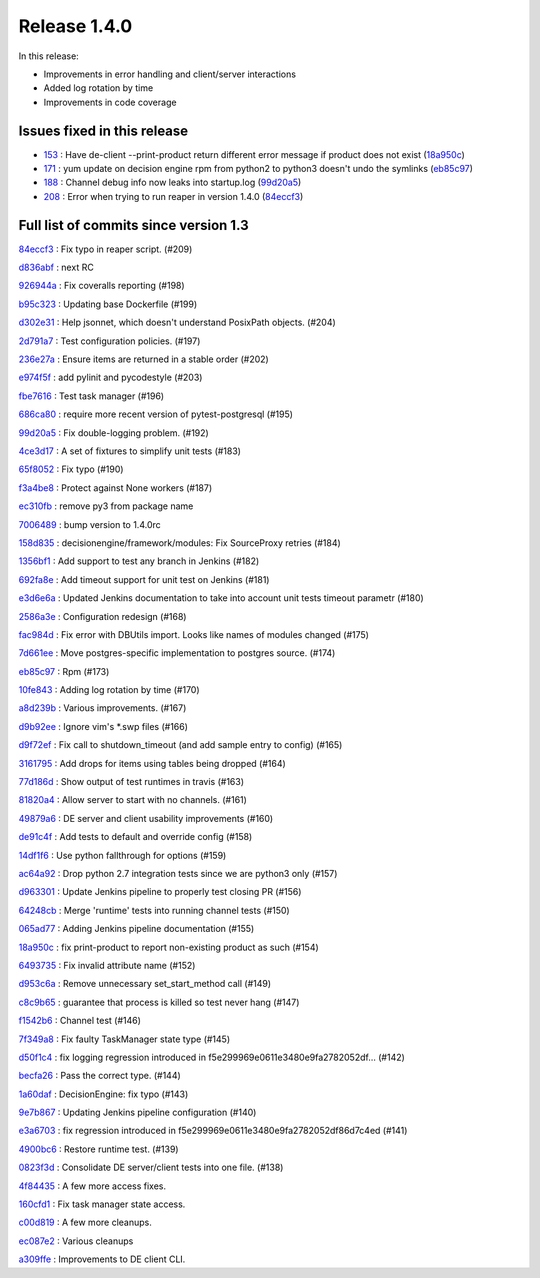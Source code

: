 

Release 1.4.0
-------------

In this release:


* Improvements in error handling and client/server interactions
* Added log rotation by time
* Improvements in code coverage

Issues fixed in this release
~~~~~~~~~~~~~~~~~~~~~~~~~~~~

- `153 <https://github.com/HEPCloud/decisionengine/issues/153>`_ : Have de-client --print-product return different error message if product does not exist (`18a950c <https://github.com/HEPCloud/decisionengine/commit/18a950c9ac9cd16cc05659178bc49c0ef0dd5147>`_)
- `171 <https://github.com/HEPCloud/decisionengine/issues/171>`_ : yum update on decision engine rpm from python2 to python3 doesn't undo the symlinks (`eb85c97 <https://github.com/HEPCloud/decisionengine/commit/eb85c97f0436097a754dd8baa8870194a5d64531>`_)
- `188 <https://github.com/HEPCloud/decisionengine/issues/188>`_ : Channel debug info now leaks into startup.log (`99d20a5 <https://github.com/HEPCloud/decisionengine/commit/99d20a5117ee87ee6fcd16c4dc85673c2118ffdd>`_)
- `208 <https://github.com/HEPCloud/decisionengine/issues/208>`_ : Error when trying to run reaper in version 1.4.0 (`84eccf3 <https://github.com/HEPCloud/decisionengine/commit/84eccf37f24837fd188f7e93103a67ef5fde2aeb>`_)


Full list of commits since version 1.3
~~~~~~~~~~~~~~~~~~~~~~~~~~~~~~~~~~~~~~

`84eccf3 <https://github.com/HEPCloud/decisionengine/commit/84eccf37f24837fd188f7e93103a67ef5fde2aeb>`_
:   Fix typo in reaper script. (#209)

`d836abf <https://github.com/HEPCloud/decisionengine/commit/d836abfb72b3d26d5d9401cb532bd3093e597399>`_
:   next RC

`926944a <https://github.com/HEPCloud/decisionengine/commit/926944ac2f9ca3a30790109f2bdac6181b295d5b>`_
:   Fix coveralls reporting (#198)

`b95c323 <https://github.com/HEPCloud/decisionengine/commit/b95c3232dec1308b539846118fd8afd3f3c179ea>`_
:   Updating base Dockerfile (#199)

`d302e31 <https://github.com/HEPCloud/decisionengine/commit/d302e31cd16032a79a2f2b4fb2d8bf5825bc248b>`_
:   Help jsonnet, which doesn't understand PosixPath objects. (#204)

`2d791a7 <https://github.com/HEPCloud/decisionengine/commit/2d791a79b3aad37eda19a7cf89b6a3dd78d585de>`_
:   Test configuration policies. (#197)

`236e27a <https://github.com/HEPCloud/decisionengine/commit/236e27aff03a411c3a292a7d11cd8f7fb389511b>`_
:   Ensure items are returned in a stable order (#202)

`e974f5f <https://github.com/HEPCloud/decisionengine/commit/e974f5faa13d99ebd2634e4141490c7025e8fbe4>`_
:   add pylinit and pycodestyle (#203)

`fbe7616 <https://github.com/HEPCloud/decisionengine/commit/fbe7616265244aabf08d3718df044b0d3cbdfe9d>`_
:   Test task manager (#196)

`686ca80 <https://github.com/HEPCloud/decisionengine/commit/686ca802fc9bbb3f8e782a757120c31c41a3c9f2>`_
:   require more recent version of pytest-postgresql (#195)

`99d20a5 <https://github.com/HEPCloud/decisionengine/commit/99d20a5117ee87ee6fcd16c4dc85673c2118ffdd>`_
:   Fix double-logging problem. (#192)

`4ce3d17 <https://github.com/HEPCloud/decisionengine/commit/4ce3d173626f141afc1561ba2602218751925953>`_
:   A set of fixtures to simplify unit tests (#183)

`65f8052 <https://github.com/HEPCloud/decisionengine/commit/65f805299d901039d08a1e1f4345660df35e6120>`_
:   Fix typo (#190)

`f3a4be8 <https://github.com/HEPCloud/decisionengine/commit/f3a4be859e71659104fb05351502a182dd0a6f39>`_
:   Protect against None workers (#187)

`ec310fb <https://github.com/HEPCloud/decisionengine/commit/ec310fb96a6dcfa53c33f13561184523385a55e3>`_
:   remove py3 from package name

`7006489 <https://github.com/HEPCloud/decisionengine/commit/7006489f9af4bb3d894973d0dc5728e078fa0125>`_
:   bump version to 1.4.0rc

`158d835 <https://github.com/HEPCloud/decisionengine/commit/158d83501c2c353514fe2221f31fa41ee50aa8ae>`_
:   decisionengine/framework/modules: Fix SourceProxy retries (#184)

`1356bf1 <https://github.com/HEPCloud/decisionengine/commit/1356bf1e8c1695db5d57a4dded5f8fc8188f6607>`_
:   Add support to test any branch in Jenkins (#182)

`692fa8e <https://github.com/HEPCloud/decisionengine/commit/692fa8ee77909a02dcc630095812744b6f4c9759>`_
:   Add timeout support for unit test on Jenkins (#181)

`e3d6e6a <https://github.com/HEPCloud/decisionengine/commit/e3d6e6af290996ae0c499bfb3c120d2f510d0a31>`_
:   Updated Jenkins documentation to take into account unit tests timeout parametr (#180)

`2586a3e <https://github.com/HEPCloud/decisionengine/commit/2586a3e9b861b9987017e25293bef7cbbde26413>`_
:   Configuration redesign (#168)

`fac984d <https://github.com/HEPCloud/decisionengine/commit/fac984d53429eb69af7d556d1c9622d13416a8db>`_
:   Fix error with DBUtils import. Looks like names of modules changed (#175)

`7d661ee <https://github.com/HEPCloud/decisionengine/commit/7d661ee325be6f4efc368bdc61a54952321df34f>`_
:   Move postgres-specific implementation to postgres source. (#174)

`eb85c97 <https://github.com/HEPCloud/decisionengine/commit/eb85c97f0436097a754dd8baa8870194a5d64531>`_
:   Rpm (#173)

`10fe843 <https://github.com/HEPCloud/decisionengine/commit/10fe8432c607adbf5791cc38e3fee9b9a4402058>`_
:   Adding log rotation by time (#170)

`a8d239b <https://github.com/HEPCloud/decisionengine/commit/a8d239bf34facd1f405ed7e0cd4c502f8240ad5a>`_
:   Various improvements. (#167)

`d9b92ee <https://github.com/HEPCloud/decisionengine/commit/d9b92eeb445f70453fab7ec9a67b3269008b139e>`_
:   Ignore vim's \*.swp files (#166)

`d9f72ef <https://github.com/HEPCloud/decisionengine/commit/d9f72efa1ceac1da2eaeb1e6dc1360b8ca612dbb>`_
:   Fix call to shutdown_timeout (and add sample entry to config) (#165)

`3161795 <https://github.com/HEPCloud/decisionengine/commit/3161795f52bce858b87fb1025abc654740977d19>`_
:   Add drops for items using tables being dropped (#164)

`77d186d <https://github.com/HEPCloud/decisionengine/commit/77d186df20baf72c27dbe45ace1fd6580bcd4b7f>`_
:   Show output of test runtimes in travis (#163)

`81820a4 <https://github.com/HEPCloud/decisionengine/commit/81820a4a8f16c8c6433692de1fdd182ce19ad03b>`_
:   Allow server to start with no channels. (#161)

`49879a6 <https://github.com/HEPCloud/decisionengine/commit/49879a6e4f51d032c69c2032cceec6788816a3ed>`_
:   DE server and client usability improvements (#160)

`de91c4f <https://github.com/HEPCloud/decisionengine/commit/de91c4f42f7e4a0d1a5aaf49f45dbb0af7207411>`_
:   Add tests to default and override config (#158)

`14df1f6 <https://github.com/HEPCloud/decisionengine/commit/14df1f6a49f5975e2b3eba2eab153cd9ba8eabe9>`_
:   Use python fallthrough for options (#159)

`ac64a92 <https://github.com/HEPCloud/decisionengine/commit/ac64a92bf0059b9c3a80bedc5daa199b4fb7aab1>`_
:   Drop python 2.7 integration tests since we are python3 only (#157)

`d963301 <https://github.com/HEPCloud/decisionengine/commit/d963301489cc60a254d07061a5a581af08a8290d>`_
:   Update Jenkins pipeline to properly test closing PR (#156)

`64248cb <https://github.com/HEPCloud/decisionengine/commit/64248cb12e9c9a3fab5d586576cd7624d450e587>`_
:   Merge 'runtime' tests into running channel tests (#150)

`065ad77 <https://github.com/HEPCloud/decisionengine/commit/065ad77549a040d48f4bf3e750b057bfc6b25124>`_
:   Adding Jenkins pipeline documentation (#155)

`18a950c <https://github.com/HEPCloud/decisionengine/commit/18a950c9ac9cd16cc05659178bc49c0ef0dd5147>`_
:   fix print-product to report non-existing product as such (#154)

`6493735 <https://github.com/HEPCloud/decisionengine/commit/6493735e031950501abce2c3a82f4cb5d83b1204>`_
:   Fix invalid attribute name (#152)

`d953c6a <https://github.com/HEPCloud/decisionengine/commit/d953c6a3d431370cd5aa6fb8fafdf0b61684202a>`_
:   Remove unnecessary set_start_method call (#149)

`c8c9b65 <https://github.com/HEPCloud/decisionengine/commit/c8c9b65447511222c1aae74ddcaf07cca2afd3dc>`_
:   guarantee that process is killed so test never hang (#147)

`f1542b6 <https://github.com/HEPCloud/decisionengine/commit/f1542b63033c931682577dd6896c0d4cb8dcef95>`_
:   Channel test (#146)

`7f349a8 <https://github.com/HEPCloud/decisionengine/commit/7f349a86130015e0b465e9c00103a1b967e5e3e2>`_
:   Fix faulty TaskManager state type (#145)

`d50f1c4 <https://github.com/HEPCloud/decisionengine/commit/d50f1c4856397f613400af02aebc1e473dcc5b19>`_
:   fix logging regression introduced in f5e299969e0611e3480e9fa2782052df… (#142)

`becfa26 <https://github.com/HEPCloud/decisionengine/commit/becfa26641fdca6b8368e27ab171973cedbd6e49>`_
:   Pass the correct type. (#144)

`1a60daf <https://github.com/HEPCloud/decisionengine/commit/1a60daf37128f7239a115a0a19b4aa7bfef93d9f>`_
:   DecisionEngine: fix typo (#143)

`9e7b867 <https://github.com/HEPCloud/decisionengine/commit/9e7b867b7971ec5697a852af5d3259525a91a29d>`_
:   Updating Jenkins pipeline configuration (#140)

`e3a6703 <https://github.com/HEPCloud/decisionengine/commit/e3a67031adff5de3807344a4080d57ce3c1333aa>`_
:   fix regression introduced in f5e299969e0611e3480e9fa2782052df86d7c4ed (#141)

`4900bc6 <https://github.com/HEPCloud/decisionengine/commit/4900bc6a7b56ed776998f78d0883d76cfba022be>`_
:   Restore runtime test. (#139)

`0823f3d <https://github.com/HEPCloud/decisionengine/commit/0823f3d5f340dbf242100c651be82fe86778c7bd>`_
:   Consolidate DE server/client tests into one file. (#138)

`4f84435 <https://github.com/HEPCloud/decisionengine/commit/4f84435f1c2d8bfd03ff4f87fad130a659f3aabb>`_
:   A few more access fixes.

`160cfd1 <https://github.com/HEPCloud/decisionengine/commit/160cfd15d2006efa2c798747d4a54d9081243a64>`_
:   Fix task manager state access.

`c00d819 <https://github.com/HEPCloud/decisionengine/commit/c00d819dd85c2c1d36ac541c88810fa8908659c1>`_
:   A few more cleanups.

`ec087e2 <https://github.com/HEPCloud/decisionengine/commit/ec087e264079042cd910507746d39a48096db882>`_
:   Various cleanups

`a309ffe <https://github.com/HEPCloud/decisionengine/commit/a309ffecc673d9531480582ca11b1e4919fdb2c5>`_
:   Improvements to DE client CLI.
